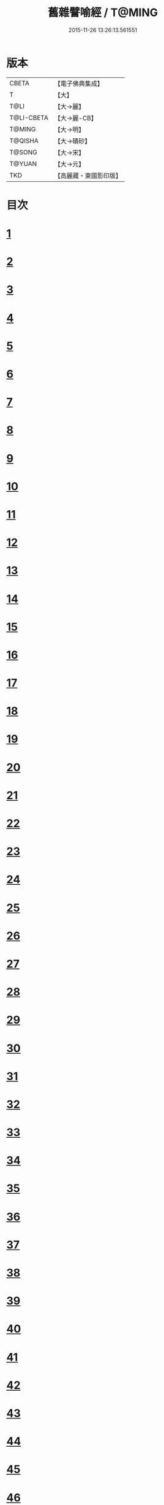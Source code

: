 #+TITLE: 舊雜譬喻經 / T@MING
#+DATE: 2015-11-26 13:26:13.561551
* 版本
 |     CBETA|【電子佛典集成】|
 |         T|【大】     |
 |      T@LI|【大→麗】   |
 |T@LI-CBETA|【大→麗-CB】|
 |    T@MING|【大→明】   |
 |   T@QISHA|【大→磧砂】  |
 |    T@SONG|【大→宋】   |
 |    T@YUAN|【大→元】   |
 |       TKD|【高麗藏・東國影印版】|

* 目次
* [[file:KR6b0063_001.txt::001-0510b9][1]]
* [[file:KR6b0063_001.txt::0511a4][2]]
* [[file:KR6b0063_001.txt::0511b8][3]]
* [[file:KR6b0063_001.txt::0511b24][4]]
* [[file:KR6b0063_001.txt::0511c7][5]]
* [[file:KR6b0063_001.txt::0511c16][6]]
* [[file:KR6b0063_001.txt::0512a16][7]]
* [[file:KR6b0063_001.txt::0512b10][8]]
* [[file:KR6b0063_001.txt::0512b21][9]]
* [[file:KR6b0063_001.txt::0512c11][10]]
* [[file:KR6b0063_001.txt::0512c18][11]]
* [[file:KR6b0063_001.txt::0512c23][12]]
* [[file:KR6b0063_001.txt::0513a5][13]]
* [[file:KR6b0063_001.txt::0513a12][14]]
* [[file:KR6b0063_001.txt::0513b10][15]]
* [[file:KR6b0063_001.txt::0513b29][16]]
* [[file:KR6b0063_001.txt::0513c21][17]]
* [[file:KR6b0063_001.txt::0514a6][18]]
* [[file:KR6b0063_001.txt::0514a29][19]]
* [[file:KR6b0063_001.txt::0514b15][20]]
* [[file:KR6b0063_001.txt::0514b21][21]]
* [[file:KR6b0063_001.txt::0514c16][22]]
* [[file:KR6b0063_001.txt::0515a1][23]]
* [[file:KR6b0063_001.txt::0515a11][24]]
* [[file:KR6b0063_001.txt::0515a18][25]]
* [[file:KR6b0063_001.txt::0515a29][26]]
* [[file:KR6b0063_001.txt::0515b15][27]]
* [[file:KR6b0063_001.txt::0515c2][28]]
* [[file:KR6b0063_001.txt::0515c10][29]]
* [[file:KR6b0063_001.txt::0515c22][30]]
* [[file:KR6b0063_001.txt::0515c26][31]]
* [[file:KR6b0063_001.txt::0516a11][32]]
* [[file:KR6b0063_001.txt::0516a25][33]]
* [[file:KR6b0063_001.txt::0516b9][34]]
* [[file:KR6b0063_002.txt::002-0516c5][35]]
* [[file:KR6b0063_002.txt::002-0516c15][36]]
* [[file:KR6b0063_002.txt::002-0516c23][37]]
* [[file:KR6b0063_002.txt::0517a5][38]]
* [[file:KR6b0063_002.txt::0517a16][39]]
* [[file:KR6b0063_002.txt::0517a28][40]]
* [[file:KR6b0063_002.txt::0517b10][41]]
* [[file:KR6b0063_002.txt::0517b18][42]]
* [[file:KR6b0063_002.txt::0517c21][43]]
* [[file:KR6b0063_002.txt::0518a12][44]]
* [[file:KR6b0063_002.txt::0518a17][45]]
* [[file:KR6b0063_002.txt::0518b8][46]]
* [[file:KR6b0063_002.txt::0518b17][47]]
* [[file:KR6b0063_002.txt::0518b25][48]]
* [[file:KR6b0063_002.txt::0518c2][49]]
* [[file:KR6b0063_002.txt::0518c14][50]]
* [[file:KR6b0063_002.txt::0518c18][51]]
* [[file:KR6b0063_002.txt::0518c23][52]]
* [[file:KR6b0063_002.txt::0519a5][53]]
* [[file:KR6b0063_002.txt::0519a10][54]]
* [[file:KR6b0063_002.txt::0519a27][55]]
* [[file:KR6b0063_002.txt::0519b18][56]]
* [[file:KR6b0063_002.txt::0519c19][57]]
* [[file:KR6b0063_002.txt::0520b15][58]]
* [[file:KR6b0063_002.txt::0520c15][59]]
* [[file:KR6b0063_002.txt::0521b9][60]]
* [[file:KR6b0063_002.txt::0521c26][61]]
* 卷
** [[file:KR6b0063_001.txt][舊雜譬喻經 1]]
** [[file:KR6b0063_002.txt][舊雜譬喻經 2]]

